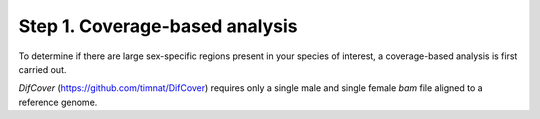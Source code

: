 ===============================
Step 1. Coverage-based analysis
===============================

To determine if there are large sex-specific regions present in your species of interest, a coverage-based analysis is first carried out.

`DifCover` (https://github.com/timnat/DifCover) requires only a single male and single female `bam` file aligned to a reference genome.
